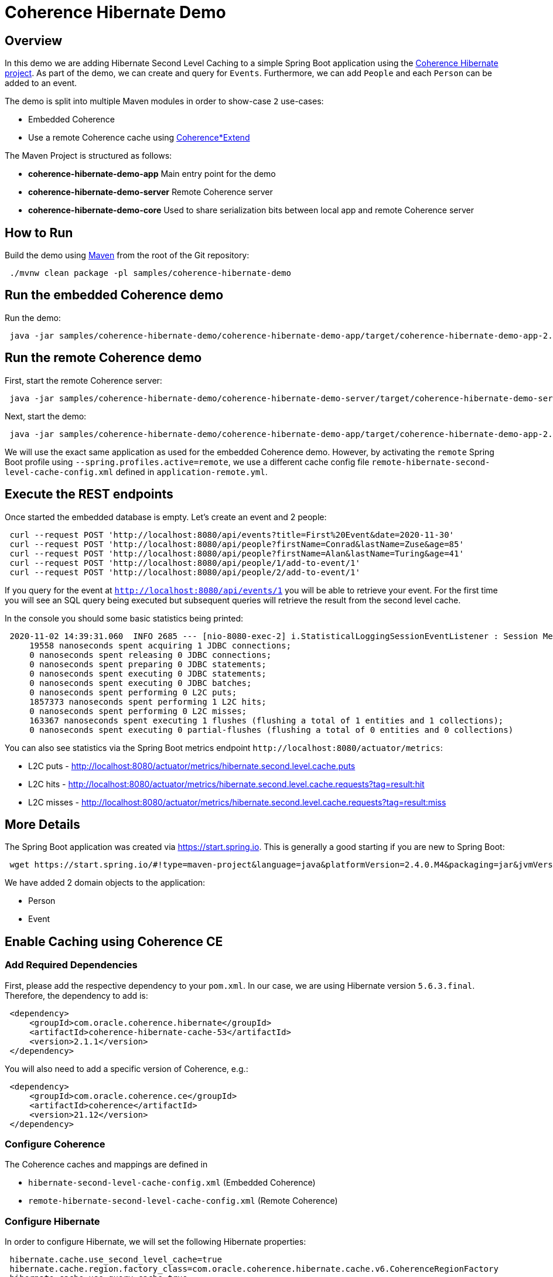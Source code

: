 = Coherence Hibernate Demo

== Overview

In this demo we are adding Hibernate Second Level Caching to a simple Spring Boot
application using the https://github.com/coherence-community/coherence-hibernate[Coherence Hibernate project]. As part
of the demo, we can create and query for `Events`. Furthermore, we can add `People` and each `Person` can be added to an
event.

The demo is split into multiple Maven modules in order to show-case `2` use-cases:

* Embedded Coherence
* Use a remote Coherence cache using https://docs.oracle.com/en/middleware/standalone/coherence/14.1.1.0/develop-remote-clients/introduction-coherenceextend.html[Coherence*Extend]

The Maven Project is structured as follows:

* *coherence-hibernate-demo-app* Main entry point for the demo
* *coherence-hibernate-demo-server* Remote Coherence server
* *coherence-hibernate-demo-core* Used to share serialization bits between local app and remote Coherence server

== How to Run

Build the demo using https://maven.apache.org/[Maven] from the root of the Git repository:

[source,shell,indent=1,subs="verbatim,quotes,attributes"]
----
./mvnw clean package -pl samples/coherence-hibernate-demo
----

== Run the embedded Coherence demo

Run the demo:

[source,bash,indent=1,subs="verbatim,quotes,attributes"]
----
java -jar samples/coherence-hibernate-demo/coherence-hibernate-demo-app/target/coherence-hibernate-demo-app-2.1.0-SNAPSHOT.jar
----

== Run the remote Coherence demo

First, start the remote Coherence server:

[source,bash,indent=1,subs="verbatim,quotes,attributes"]
----
java -jar samples/coherence-hibernate-demo/coherence-hibernate-demo-server/target/coherence-hibernate-demo-server-2.1.0-SNAPSHOT.jar
----

Next, start the demo:

[source,bash,indent=1,subs="verbatim,quotes,attributes"]
----
java -jar samples/coherence-hibernate-demo/coherence-hibernate-demo-app/target/coherence-hibernate-demo-app-2.1.0-SNAPSHOT.jar --spring.profiles.active=remote
----

We will use the exact same application as used for the embedded Coherence demo. However, by activating the `remote`
Spring Boot profile using `--spring.profiles.active=remote`, we use a different cache config file
`remote-hibernate-second-level-cache-config.xml` defined in `application-remote.yml`.

== Execute the REST endpoints

Once started the embedded database is empty. Let's create an event and 2 people:

[source,bash,indent=1,subs="verbatim,quotes,attributes"]
----
curl --request POST 'http://localhost:8080/api/events?title=First%20Event&date=2020-11-30'
curl --request POST 'http://localhost:8080/api/people?firstName=Conrad&lastName=Zuse&age=85'
curl --request POST 'http://localhost:8080/api/people?firstName=Alan&lastName=Turing&age=41'
curl --request POST 'http://localhost:8080/api/people/1/add-to-event/1'
curl --request POST 'http://localhost:8080/api/people/2/add-to-event/1'
----

If you query for the event at `http://localhost:8080/api/events/1` you will be able to retrieve your event. For the
first time you will see an SQL query being executed but subsequent queries will retrieve
the result from the second level cache.

In the console you should some basic statistics being printed:

[source,bash,indent=1,subs="verbatim,quotes,attributes"]
----
2020-11-02 14:39:31.060  INFO 2685 --- [nio-8080-exec-2] i.StatisticalLoggingSessionEventListener : Session Metrics {
    19558 nanoseconds spent acquiring 1 JDBC connections;
    0 nanoseconds spent releasing 0 JDBC connections;
    0 nanoseconds spent preparing 0 JDBC statements;
    0 nanoseconds spent executing 0 JDBC statements;
    0 nanoseconds spent executing 0 JDBC batches;
    0 nanoseconds spent performing 0 L2C puts;
    1857373 nanoseconds spent performing 1 L2C hits;
    0 nanoseconds spent performing 0 L2C misses;
    163367 nanoseconds spent executing 1 flushes (flushing a total of 1 entities and 1 collections);
    0 nanoseconds spent executing 0 partial-flushes (flushing a total of 0 entities and 0 collections)
----

You can also see statistics via the Spring Boot metrics endpoint `+http://localhost:8080/actuator/metrics+`:

* L2C puts - http://localhost:8080/actuator/metrics/hibernate.second.level.cache.puts
* L2C hits - http://localhost:8080/actuator/metrics/hibernate.second.level.cache.requests?tag=result:hit
* L2C misses - http://localhost:8080/actuator/metrics/hibernate.second.level.cache.requests?tag=result:miss

== More Details

The Spring Boot application was created via https://start.spring.io. This is generally a good starting if you are new
to Spring Boot:

[source,bash,indent=1,subs="verbatim,quotes,attributes"]
----
wget https://start.spring.io/#!type=maven-project&language=java&platformVersion=2.4.0.M4&packaging=jar&jvmVersion=11&groupId=com.oracle.coherence.hibernate&artifactId=spring-demo&name=spring-demo&description=Demo%20project%20for%20Coherence%20Hibernate&packageName=com.oracle.coherence.hibernate.demo&dependencies=data-jpa,web,hsql
----

We have added 2 domain objects to the application:

* Person
* Event

== Enable Caching using Coherence CE

=== Add Required Dependencies

First, please add the respective dependency to your `pom.xml`. In our case, we are using Hibernate version `5.6.3.final`.
Therefore, the dependency to add is:

[source,xml,indent=1,subs="verbatim,quotes,attributes"]
----
<dependency>
    <groupId>com.oracle.coherence.hibernate</groupId>
    <artifactId>coherence-hibernate-cache-53</artifactId>
    <version>2.1.1</version>
</dependency>
----

You will also need to add a specific version of Coherence, e.g.:

[source,xml,indent=1,subs="verbatim,quotes,attributes"]
----
<dependency>
    <groupId>com.oracle.coherence.ce</groupId>
    <artifactId>coherence</artifactId>
    <version>21.12</version>
</dependency>
----

=== Configure Coherence

The Coherence caches and mappings are defined in

* `hibernate-second-level-cache-config.xml` (Embedded Coherence)
* `remote-hibernate-second-level-cache-config.xml` (Remote Coherence)

=== Configure Hibernate

In order to configure Hibernate, we will set the following Hibernate properties:

[source,properties,indent=1,subs="verbatim,quotes,attributes"]
----
hibernate.cache.use_second_level_cache=true
hibernate.cache.region.factory_class=com.oracle.coherence.hibernate.cache.v6.CoherenceRegionFactory
hibernate.cache.use_query_cache=true
----

For our Spring Boot based application, we can set those properties in
`application.yml`:

[source,yaml,indent=1,subs="verbatim,quotes,attributes"]
----
spring:
  jpa:
    hibernate:
        properties:
          hibernate.cache.use_second_level_cache: true
          hibernate.cache.region.factory_class: com.oracle.coherence.hibernate.cache.v6.CoherenceRegionFactory
          hibernate.cache.use_query_cache: true
          com.oracle.coherence.hibernate.cache.cache_config_file_path: test-hibernate-second-level-cache-config.xml
----

In order to support the remote Coherence cache server use-case, we have also added a profile-specific yaml file that
only is active when the `remote` profile is activated - `application-Remote.yml`:

[source,yaml,indent=1,subs="verbatim,quotes,attributes"]
----
spring:
  jpa:
    properties:
      com.oracle.coherence.hibernate.cache.cache_config_file_path: remote-hibernate-second-level-cache-config.xml
----

=== Configure Domain Classes

By default, your entity/model/domain objects are not cached. In order to make them cacheable, we will use the `@Cache`
annotation:

[source,java,indent=1,subs="verbatim,quotes,attributes"]
----
@Cache(usage = CacheConcurrencyStrategy.READ_WRITE)
----

Furthermore, we have `3` REST controllers.

== EventController

* GET `/api/events` Gets a paginated list of events
* POST `/api/events?title=foo&data=2020-10-30` Create a single event

== PersonController

* GET `/api/people` Gets a paginated list of events
* POST `/api/people?firstname=Eric&lastname=Cartman&age=10` Create a single person
* POST `+/api/people/{personId}/add-to-event/{eventId}+` Add a person to an event

== Running Client + Server using Identity Tokens (Optional)

Identity tokens are used to control which clients have permission to access a Coherence cluster.
For this to work, you need an *Identity Transformer* on the client-side and an
*Identity Asserter* on the server-side.

For this demo we use the following classes:

* com.oracle.coherence.hibernate.demo.identity.ClientSideIdentityTransformer
* com.oracle.coherence.hibernate.demo.identity.ServerSideIdentityAsserter

These need to be configured in `tangosol-coherence-override.xml`.

Un-comment the following sections for the server and the client module:

Under module _coherence-hibernate-demo-app_ in `tangosol-coherence-override.xml`:

[source,xml,indent=1,subs="verbatim,quotes,attributes"]
----
<security-config>
	<identity-transformer>
		<class-name>com.oracle.coherence.hibernate.demo.identity.ClientSideIdentityTransformer</class-name>
	</identity-transformer>
</security-config>
----

Under module _coherence-hibernate-demo-server_ in `tangosol-coherence-override.xml`:

[source,xml,indent=1,subs="verbatim,quotes,attributes"]
----
<security-config>
	<identity-asserter>
		<class-name>com.oracle.coherence.hibernate.demo.identity.ServerSideIdentityAsserter</class-name>
	</identity-asserter>
</security-config>
----

When starting each application, please provide a system property `authenticationToken`
with the same token for client and server.

First, start the remote Coherence server:

[source,bash,indent=1,subs="verbatim,quotes,attributes"]
----
java -DauthenticationToken=my_secret_token  \
-jar coherence-hibernate-demo-server/target/coherence-hibernate-demo-server-1.0.0-SNAPSHOT.jar
----

Next, start the client application:

[source,bash,indent=1,subs="verbatim,quotes,attributes"]
----
java -DauthenticationToken=my_secret_token  \
-jar coherence-hibernate-demo-app/target/coherence-hibernate-demo-app-1.0.0-SNAPSHOT.jar \
--spring.profiles.active=remote
----

For more information, please consult the reference documentation on
https://docs.oracle.com/en/middleware/standalone/coherence/14.1.1.0/secure/securing-extend-client-connections.html#GUID-CB345CC0-9F83-44D6-A3E4-7A1ADF67426A[Using Identity Tokens to Restrict Client Connections]
